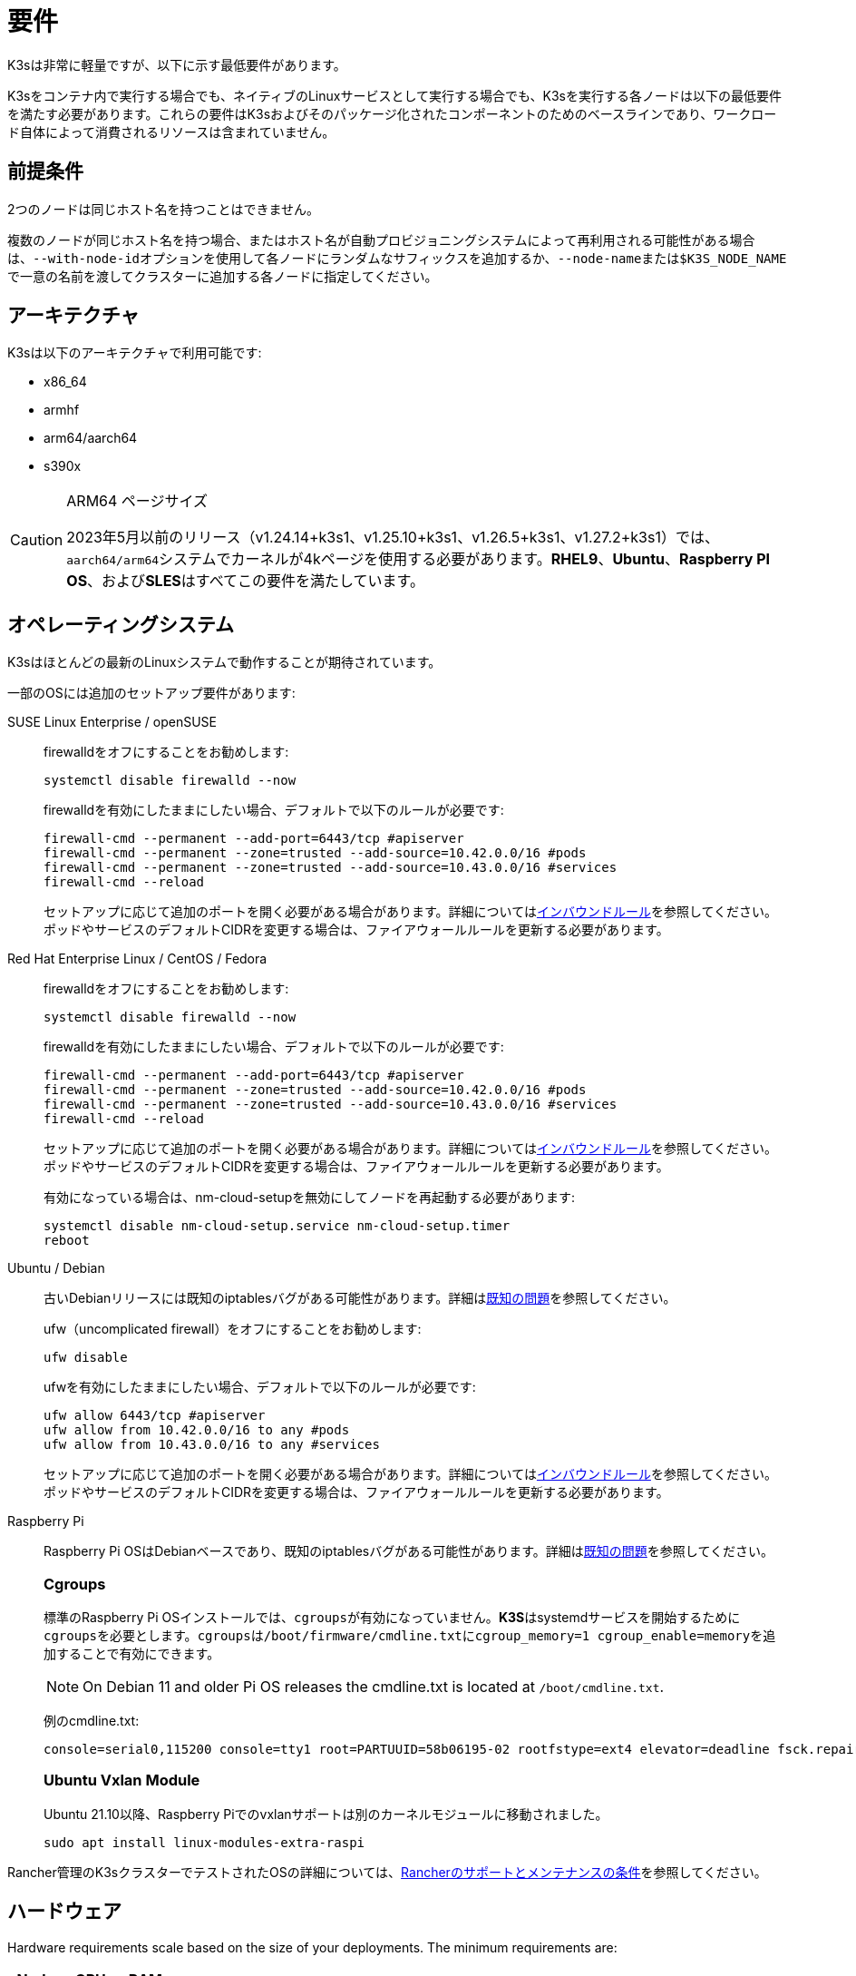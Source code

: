= 要件

K3sは非常に軽量ですが、以下に示す最低要件があります。

K3sをコンテナ内で実行する場合でも、ネイティブのLinuxサービスとして実行する場合でも、K3sを実行する各ノードは以下の最低要件を満たす必要があります。これらの要件はK3sおよびそのパッケージ化されたコンポーネントのためのベースラインであり、ワークロード自体によって消費されるリソースは含まれていません。

== 前提条件

2つのノードは同じホスト名を持つことはできません。

複数のノードが同じホスト名を持つ場合、またはホスト名が自動プロビジョニングシステムによって再利用される可能性がある場合は、``--with-node-id``オプションを使用して各ノードにランダムなサフィックスを追加するか、``--node-name``または``$K3S_NODE_NAME``で一意の名前を渡してクラスターに追加する各ノードに指定してください。

== アーキテクチャ

K3sは以下のアーキテクチャで利用可能です:

* x86_64
* armhf
* arm64/aarch64
* s390x

[CAUTION]
.ARM64 ページサイズ
====

2023年5月以前のリリース（v1.24.14+k3s1、v1.25.10+k3s1、v1.26.5+k3s1、v1.27.2+k3s1）では、``aarch64/arm64``システムでカーネルが4kページを使用する必要があります。*RHEL9*、*Ubuntu*、*Raspberry PI OS*、および**SLES**はすべてこの要件を満たしています。
====

[#_operating_systems]
== オペレーティングシステム

K3sはほとんどの最新のLinuxシステムで動作することが期待されています。

一部のOSには追加のセットアップ要件があります:

[tabs,sync-group-id=os,id=os]
======
SUSE Linux Enterprise / openSUSE::
+
--
firewalldをオフにすることをお勧めします:

[,bash]
----
systemctl disable firewalld --now
----

firewalldを有効にしたままにしたい場合、デフォルトで以下のルールが必要です:

[,bash]
----
firewall-cmd --permanent --add-port=6443/tcp #apiserver
firewall-cmd --permanent --zone=trusted --add-source=10.42.0.0/16 #pods
firewall-cmd --permanent --zone=trusted --add-source=10.43.0.0/16 #services
firewall-cmd --reload
----

セットアップに応じて追加のポートを開く必要がある場合があります。詳細については<<#_inbound_rules_for_k3s_nodes,インバウンドルール>>を参照してください。ポッドやサービスのデフォルトCIDRを変更する場合は、ファイアウォールルールを更新する必要があります。
--

Red Hat Enterprise Linux / CentOS / Fedora::
+
--
firewalldをオフにすることをお勧めします:

[,bash]
----
systemctl disable firewalld --now
----

firewalldを有効にしたままにしたい場合、デフォルトで以下のルールが必要です:

[,bash]
----
firewall-cmd --permanent --add-port=6443/tcp #apiserver
firewall-cmd --permanent --zone=trusted --add-source=10.42.0.0/16 #pods
firewall-cmd --permanent --zone=trusted --add-source=10.43.0.0/16 #services
firewall-cmd --reload
----

セットアップに応じて追加のポートを開く必要がある場合があります。詳細については<<#_inbound_rules_for_k3s_nodes,インバウンドルール>>を参照してください。ポッドやサービスのデフォルトCIDRを変更する場合は、ファイアウォールルールを更新する必要があります。

有効になっている場合は、nm-cloud-setupを無効にしてノードを再起動する必要があります:

[,bash]
----
systemctl disable nm-cloud-setup.service nm-cloud-setup.timer
reboot
----
--

Ubuntu / Debian::
+
--
古いDebianリリースには既知のiptablesバグがある可能性があります。詳細はxref:known-issues.adoc#_iptables[既知の問題]を参照してください。

ufw（uncomplicated firewall）をオフにすることをお勧めします:

[,bash]
----
ufw disable
----

ufwを有効にしたままにしたい場合、デフォルトで以下のルールが必要です:

[,bash]
----
ufw allow 6443/tcp #apiserver
ufw allow from 10.42.0.0/16 to any #pods
ufw allow from 10.43.0.0/16 to any #services
----

セットアップに応じて追加のポートを開く必要がある場合があります。詳細については<<#_inbound_rules_for_k3s_nodes,インバウンドルール>>を参照してください。ポッドやサービスのデフォルトCIDRを変更する場合は、ファイアウォールルールを更新する必要があります。
--

[#os_tab_raspberry_pi]
Raspberry Pi::
+
--
Raspberry Pi OSはDebianベースであり、既知のiptablesバグがある可能性があります。詳細はlink:../known-issues.md#iptables[既知の問題]を参照してください。

[#_cgroups]
[pass]
<h3><a class="anchor" id="_cgroups" href="#_cgroups"></a>Cgroups</h3>

標準のRaspberry Pi OSインストールでは、``cgroups``が有効になっていません。**K3S**はsystemdサービスを開始するために``cgroups``を必要とします。``cgroups``は``/boot/firmware/cmdline.txt``に``cgroup_memory=1 cgroup_enable=memory``を追加することで有効にできます。

[NOTE]
====
On Debian 11 and older Pi OS releases the cmdline.txt is located at `/boot/cmdline.txt`.
====

例のcmdline.txt:

----
console=serial0,115200 console=tty1 root=PARTUUID=58b06195-02 rootfstype=ext4 elevator=deadline fsck.repair=yes rootwait cgroup_memory=1 cgroup_enable=memory
----


[#_ubuntu_vxlan_module]
[pass]
<h3><a class="anchor" id="_ubuntu_vxlan_module" href="#_ubuntu_vxlan_module"></a>Ubuntu Vxlan Module</h3>

Ubuntu 21.10以降、Raspberry Piでのvxlanサポートは別のカーネルモジュールに移動されました。

[,bash]
----
sudo apt install linux-modules-extra-raspi
----
--
======

Rancher管理のK3sクラスターでテストされたOSの詳細については、link:https://rancher.com/support-maintenance-terms/[Rancherのサポートとメンテナンスの条件]を参照してください。

== ハードウェア

Hardware requirements scale based on the size of your deployments. The minimum requirements are:

|===
| Node | CPU | RAM

| Server
| 2 cores
| 2 GB

| Agent
| 1 core
| 512 MB
|===

xref:reference/resource-profiling.adoc[Resource Profiling] captures the results of tests and analysis to determine minimum resource requirements for the K3s agent, the K3s server with a workload, and the K3s server with one agent.

=== Disks

K3s performance depends on the performance of the database. To ensure optimal speed, we recommend using an SSD when possible. 

If deploying K3s on a Raspberry Pi or other ARM devices, it is recommended that you use an external SSD. etcd is write intensive; SD cards and eMMC cannot handle the IO load.

=== Server Sizing Guide

When limited on CPU and RAM on the server (control-plane + etcd) node, there are limitations on the amount of agent nodes that can be joined under standard workload conditions.

|===
| Server CPU | Server RAM | Number of Agents

| 2
| 4 GB
| 0-350

| 4
| 8 GB
| 351-900

| 8
| 16 GB
| 901-1800

| 16+
| 32 GB
| 1800+
|===

[TIP]
.High Availability Sizing
====
When using a high-availability setup of 3 server nodes, the number of agents can scale roughly ~50% more than the above table. E.g., 3 server with 4 vCPU/8 GB can scale to ~1200 agents.
====

It is recommended to join agent nodes in batches of 50 or less to allow the CPU to free up space, as there is a spike on node join. Remember to modify the default `cluster-cidr` if desiring more than 255 nodes!

xref:reference/resource-profiling.adoc#_server_sizing_requirements_for_k3s[Resource Profiling] contains more information how these recommendations were found.

[#_networking]
== ネットワーキング

K3sサーバーはポート6443がすべてのノードからアクセス可能である必要があります。

ノードは、Flannel VXLANバックエンドを使用する場合はUDPポート8472を介して、Flannel WireGuardバックエンドを使用する場合はUDPポート51820（IPv6を使用する場合は51821）を介して他のノードに到達できる必要があります。ノードは他のポートでリッスンしないようにする必要があります。K3sはリバーストンネリングを使用して、ノードがサーバーに対してアウトバウンド接続を行い、すべてのkubeletトラフィックがそのトンネルを通じて実行されるようにします。ただし、Flannelを使用せずに独自のカスタムCNIを提供する場合は、Flannelが必要とするポートはK3sには必要ありません。

メトリクスサーバーを利用する場合、すべてのノードがポート10250で相互にアクセス可能である必要があります。

組み込みetcdを使用して高可用性を実現する予定がある場合、サーバーノードはポート2379および2380で相互にアクセス可能である必要があります。

[TIP]
.重要
====
ノードのVXLANポートは、クラスターネットワークが誰でもアクセスできるようになるため、外部に公開しないでください。ポート8472へのアクセスを無効にするファイアウォール/セキュリティグループの背後でノードを実行してください。
====


[WARNING]
====
Flannelは、トラフィックをスイッチングするL2ネットワークを作成するためにlink:https://www.cni.dev/plugins/current/main/bridge/[Bridge CNIプラグイン]に依存しています。``NET_RAW``機能を持つ不正なポッドは、そのL2ネットワークを悪用してlink:https://static.sched.com/hosted_files/kccncna19/72/ARP%20DNS%20spoof.pdf[ARPスプーフィング]などの攻撃を開始する可能性があります。したがって、https://kubernetes.io/docs/concepts/security/pod-security-standards/[Kubernetesドキュメント]に記載されているように、信頼できないポッドで``NET_RAW``を無効にする制限付きプロファイルを設定してください。
====

[#_inbound_rules_for_k3s_nodes]
=== K3sノードのインバウンドルール

|===
| プロトコル | ポート | ソース | 宛先 | 説明

| TCP
| 2379-2380
| サーバー
| サーバー
| 組み込みetcdを使用したHAの場合のみ必要

| TCP
| 6443
| エージェント
| サーバー
| K3sスーパーバイザーおよびKubernetes APIサーバー

| UDP
| 8472
| すべてのノード
| すべてのノード
| Flannel VXLANの場合のみ必要

| TCP
| 10250
| すべてのノード
| すべてのノード
| Kubeletメトリクス

| UDP
| 51820
| すべてのノード
| すべてのノード
| Flannel WireguardをIPv4で使用する場合のみ必要

| UDP
| 51821
| すべてのノード
| すべてのノード
| Flannel WireguardをIPv6で使用する場合のみ必要

| TCP
| 5001
| すべてのノード
| すべてのノード
| 組み込み分散レジストリ（Spegel）の場合のみ必要

| TCP
| 6443
| すべてのノード
| すべてのノード
| 組み込み分散レジストリ（Spegel）の場合のみ必要
|===

通常、すべてのアウトバウンドトラフィックは許可されます。

使用するOSに応じて、ファイアウォールに追加の変更が必要な場合があります。

== 大規模クラスター

ハードウェア要件はK3sクラスターの規模に基づいています。プロダクションおよび大規模クラスターの場合、外部データベースを使用した高可用性セットアップをお勧めします。プロダクションでの外部データベースには以下のオプションが推奨されます:

* MySQL
* PostgreSQL
* etcd

=== CPUとメモリ

高可用性K3sサーバーのノードに必要な最小CPUおよびメモリ要件は以下の通りです:

[cols="^,^,^,^"]
|===
| デプロイメント規模 | ノード数 | vCPUs | RAM

| 小規模
| 最大10
| 2
| 4 GB

| 中規模
| 最大100
| 4
| 8 GB

| 大規模
| 最大250
| 8
| 16 GB

| 超大規模
| 最大500
| 16
| 32 GB

| 超超大規模
| 500+
| 32
| 64 GB
|===

=== ディスク

クラスターのパフォーマンスはデータベースのパフォーマンスに依存します。最適な速度を確保するために、常にSSDディスクを使用してK3sクラスターをバックアップすることをお勧めします。クラウドプロバイダーでは、最大IOPSを許可する最小サイズを使用することもお勧めします。

=== ネットワーク

クラスターCIDRのサブネットサイズを増やして、ポッドのIPが不足しないようにすることを検討してください。K3sサーバーを起動する際に``--cluster-cidr``オプションを渡すことでそれを行うことができます。

=== データベース

K3sはMySQL、PostgreSQL、MariaDB、およびetcdなどのさまざまなデータベースをサポートしています。詳細についてはxref:datastore/datastore.adoc[クラスターデータストア]を参照してください。

大規模クラスターを実行するために必要なデータベースリソースのサイズガイドは以下の通りです:

[cols="^,^,^,^"]
|===
| デプロイメント規模 | ノード数 | vCPUs | RAM

| 小規模
| 最大10
| 1
| 2 GB

| 中規模
| 最大100
| 2
| 8 GB

| 大規模
| 最大250
| 4
| 16 GB

| 超大規模
| 最大500
| 8
| 32 GB

| 超超大規模
| 500+
| 16
| 64 GB
|===
